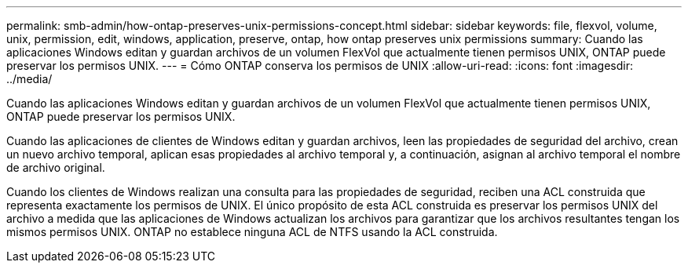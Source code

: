 ---
permalink: smb-admin/how-ontap-preserves-unix-permissions-concept.html 
sidebar: sidebar 
keywords: file, flexvol, volume, unix, permission, edit, windows, application, preserve, ontap, how ontap preserves unix permissions 
summary: Cuando las aplicaciones Windows editan y guardan archivos de un volumen FlexVol que actualmente tienen permisos UNIX, ONTAP puede preservar los permisos UNIX. 
---
= Cómo ONTAP conserva los permisos de UNIX
:allow-uri-read: 
:icons: font
:imagesdir: ../media/


[role="lead"]
Cuando las aplicaciones Windows editan y guardan archivos de un volumen FlexVol que actualmente tienen permisos UNIX, ONTAP puede preservar los permisos UNIX.

Cuando las aplicaciones de clientes de Windows editan y guardan archivos, leen las propiedades de seguridad del archivo, crean un nuevo archivo temporal, aplican esas propiedades al archivo temporal y, a continuación, asignan al archivo temporal el nombre de archivo original.

Cuando los clientes de Windows realizan una consulta para las propiedades de seguridad, reciben una ACL construida que representa exactamente los permisos de UNIX. El único propósito de esta ACL construida es preservar los permisos UNIX del archivo a medida que las aplicaciones de Windows actualizan los archivos para garantizar que los archivos resultantes tengan los mismos permisos UNIX. ONTAP no establece ninguna ACL de NTFS usando la ACL construida.
